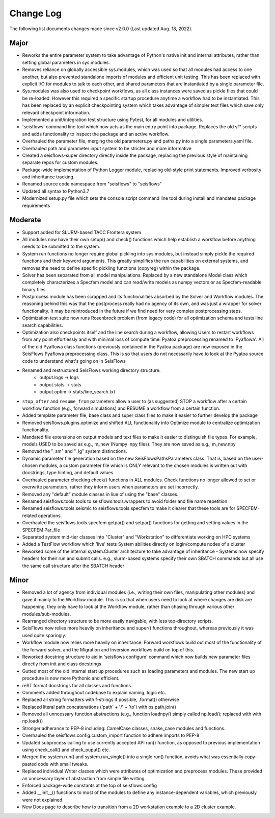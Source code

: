 Change Log
===============

The following list documents changes made since v2.0.0 
(Last updated Aug. 18, 2022).

Major
------
* Reworks the entire parameter system to take advantage of Python's native init
  and internal attributes, rather than setting global parameters in sys.modules.
* Removes reliance on globally accessible sys.modules, which was used so that all
  modules had access to one another, but also prevented standalone imports of modules
  and efficient unit testing. This has been replaced with explicit I/O for modules to
  talk to each other, and shared parameters that are instantiated by a single parameter
  file.
* Sys.modules was also used to checkpoint workflows, as all class instances were saved
  as pickle files that could be re-loaded. However this required a specific startup
  procedure anytime a workflow had to be instantiated. This has been replaced by an
  explicit checkpointing system which takes advantage of simpler text files which save
  only relevant checkpoint information.
* Implemented a unit/integration test structure using Pytest, for all modules and utilities.
* 'seisflows' command line tool which now acts as the main entry point into
  package. Replaces the old sf* scripts and adds functionality to inspect
  the package and an active workflow.
* Overhauled the parameter file, merging the old parameters.py and paths.py into
  a single parameters.yaml file.\
* Overhauled path and parameter input system to be stricter and more informative
* Created a seisflows-super directory directly inside the package, replacing
  the previous style of maintaining separate repos for custom modules.
* Package-wide implementation of Python Logger module, replacing old-style
  print statements. Improved verbosity and inheritance tracking.
* Renamed source code namespace from "seisflows" to "seisflows"
* Updated all syntax to Python3.7
* Modernized setup.py file which sets the console script command line tool
  during install and mandates package requirements


Moderate
--------
* Support added for SLURM-based TACC Frontera system
* All modules now have their own setup() and check() functions which help
  establish a workflow before anything needs to be submitted to the system.
* System run functions no longer require global pickling into sys modules, but
  instead simply pickle the required functions and their keyword arguments. This
  greatly simplifies the run capabilities on external systems, and removes the need
  to define specific pickling functions (copyreg) within the package.
* Solver has been separated from all model manipulations. Replaced by a new
  standalone Model class which completely characterizes a Specfem model and can
  read/write models as numpy vectors or as Specfem-readable binary files.
* Postprocess module has been scrapped and its functionalities absorbed by the
  Solver and Workflow modules. The reasoning behind this was that the postprocess
  really had no agency of its own, and was just a wrapper for solver functionality.
  It may be reintroduced in the future if we find need for very complex postprocessing
  steps.
* Optimization test suite now runs Rosenbrock problem (from legacy code) for all
  optimization schema and tests line search capabilities.
* Optimization also checkpoints itself and the line search during a workflow, allowing
  Users to restart workflows from any point effortlessly and with minimal loss of compute time.
  Pyatoa preprocessing renamed to 'Pyaflowa'. All of the old Pyaflowa class functions
  (previously contained in the Pyatoa package) are now exposed in the SeisFlows Pyaflowa
  preprocessing class. This is so that users do not necessarily have to look at the Pyatoa
  source code to understand what's going on in SeisFlows
* Renamed and restructured SeisFlows working directory structure.
    - output.logs -> logs
    - output.stats -> stats
    - output.optim -> stats/line_search.txt
* ``stop_after`` and ``resume_from`` parameters allow a user to (as suggested)
  STOP a workflow after a certain workflow function (e.g., forward simulations)
  and RESUME a workflow from a certain function.
* Added template parameter file, base class and super class files to make it
  easier to further develop the package
* Removed seisflows.plugins.optimize and shifted ALL functionality into
  Optimize module to centralize optimization functionality.
* Mandated file extensions on output models and text files to make it easier
  to distinguish file types. For example, models USED to be saved as e.g.,
  m_new (Numpy .npy files). They are now saved as e.g., m_new.npy
* Removed the "_sm" and "_lg" system distinctions.
* Dynamic parameter file generation based on the new SeisFlowsPathsParameters
  class. That is, based on the user-chosen modules, a custom parameter file
  which is ONLY relevant to the chosen modules is written out with docstrings,
  type hinting, and default values.
* Overhauled parameter checking check() functions in ALL modules.
  Check functions no longer allowed to set or overwrite parameters, rather
  they inform users when parameters are set incorrectly.
* Removed any "default" module classes in liue of using the "base" classes.
* Renamed seisflows.tools.tools to seisflows.tools.wrappers to avoid
  folder and file name repetition
* Renamed seisflows.tools.seismic to seisflows.tools.specfem to make it
  clearer that these tools are for SPECFEM-related operations.
* Overhauled the seisflows.tools.specfem.getpar() and setpar() functions for
  getting and setting values in the SPECFEM Par_file
* Separated system mid-tier classes into "Cluster" and "Workstation" to
  differentiate working on HPC systems
* Added a TestFlow workflow which 'live' tests System abilities directly on
  login/compute nodes of a cluster
* Reworked some of the internal system.Cluster architecture to take advantage
  of inheritance - Systems now specify headers for their run and submit calls.
  e.g., slurm-based systems specify their own SBATCH commands but all use the 
  same call structure after the SBATCH header


Minor
------
* Removed a lot of agency from individual modules (i.e., writing their own files,
  manipulating other modules) and gave it mainly to the Workflow module. This is so
  that when users need to look at where changes are disk are happening, they only have
  to look at the Workflow module, rather than chasing through various other
  modules/sub-modules.
* Rearranged directory structure to be more easily navigable, with less top-directory scripts.
* SeisFlows now relies more heavily on inheritance and super() functions throughout,
  whereas previously it was used quite sparingly.
* Workflow module now relies more heavily on inheritance. Forward workflows build out most
  of the functionality of the forward solver, and the Migration and Inversion workflows build
  on top of this.
* Reworked docstring structure to aid in 'seisflows configure' command which now builds new
  parameter files directly from init and class docstrings
* Gutted most of the old internal start up procedures such as loading parameters and modules.
  The new start up procedure is now more Pythonic and efficient.
* reST format docstrings for all classes and functions.
* Comments added throughout codebase to explain naming, logic etc.
* Replaced all string formatters with f-strings if possible, .format() otherwise
* Replaced literal path concatenations ('path' + '/' + 'to') with os.path.join()
* Removed all unncessary function abstractions (e.g., function loadnpy() simply
  called np.load(); replaced with with np.load())
* Stronger adherance to PEP-8 including: CamelCase classes, snake_case modules
  and functions.
* Overhauled the seisflows.config.custom_import function to adhere imports to
  PEP-8
* Updated subprocess calling to use currently accepted API run() function, as
  opposed to previous implementation using check_call() and check_ouput() etc.
* Merged the system.run() and system.run_single() into a single run() function,
  avoids what was essentially copy-pasted code with small tweaks.
* Replaced individual Writer classes which were attributes of optimization and
  preprocess modules. These provided an unncessary layer of abstraction from
  simple file writing.
* Enforced package-wide constants at the top of seisflows.config
* Added __init__() functions to most of the modules to define any
  instance-dependent variables, which previously were not explained.
* New Docs page to describe how to transition from a 2D workstation example 
  to a 2D cluster example.


